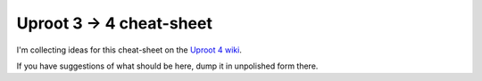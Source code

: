 Uproot 3 → 4 cheat-sheet
========================

I'm collecting ideas for this cheat-sheet on the `Uproot 4 wiki <https://github.com/scikit-hep/uproot4/wiki>`__.

If you have suggestions of what should be here, dump it in unpolished form there.
